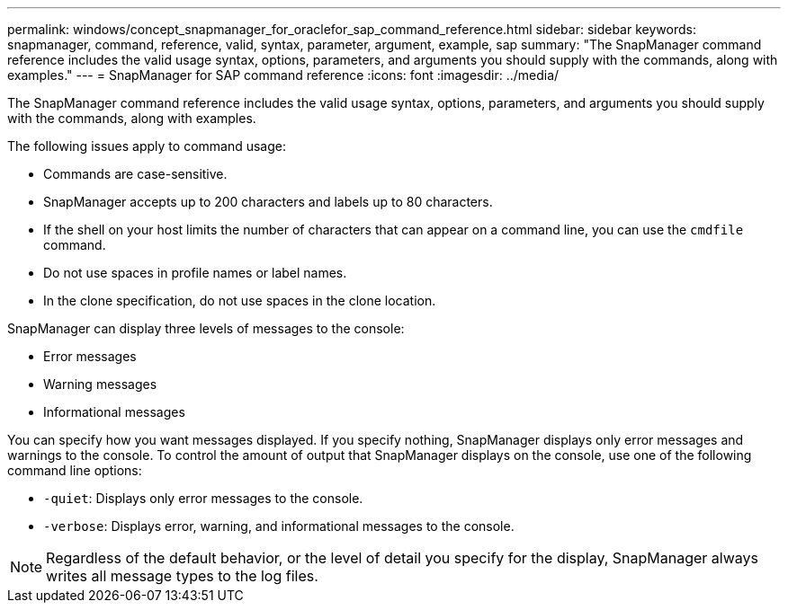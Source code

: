 ---
permalink: windows/concept_snapmanager_for_oraclefor_sap_command_reference.html
sidebar: sidebar
keywords: snapmanager, command, reference, valid, syntax, parameter, argument, example, sap
summary: "The SnapManager command reference includes the valid usage syntax, options, parameters, and arguments you should supply with the commands, along with examples."
---
= SnapManager for SAP command reference
:icons: font
:imagesdir: ../media/

[.lead]
The SnapManager command reference includes the valid usage syntax, options, parameters, and arguments you should supply with the commands, along with examples.

The following issues apply to command usage:

* Commands are case-sensitive.
* SnapManager accepts up to 200 characters and labels up to 80 characters.
* If the shell on your host limits the number of characters that can appear on a command line, you can use the `cmdfile` command.
* Do not use spaces in profile names or label names.
* In the clone specification, do not use spaces in the clone location.

SnapManager can display three levels of messages to the console:

* Error messages
* Warning messages
* Informational messages

You can specify how you want messages displayed. If you specify nothing, SnapManager displays only error messages and warnings to the console. To control the amount of output that SnapManager displays on the console, use one of the following command line options:

* `-quiet`: Displays only error messages to the console.
* `-verbose`: Displays error, warning, and informational messages to the console.

NOTE: Regardless of the default behavior, or the level of detail you specify for the display, SnapManager always writes all message types to the log files.
